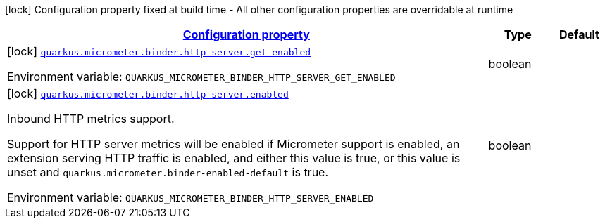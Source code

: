 
:summaryTableId: quarkus-micrometer-config-group-config-http-server-config-group
[.configuration-legend]
icon:lock[title=Fixed at build time] Configuration property fixed at build time - All other configuration properties are overridable at runtime
[.configuration-reference, cols="80,.^10,.^10"]
|===

h|[[quarkus-micrometer-config-group-config-http-server-config-group_configuration]]link:#quarkus-micrometer-config-group-config-http-server-config-group_configuration[Configuration property]

h|Type
h|Default

a|icon:lock[title=Fixed at build time] [[quarkus-micrometer-config-group-config-http-server-config-group_quarkus.micrometer.binder.http-server.get-enabled]]`link:#quarkus-micrometer-config-group-config-http-server-config-group_quarkus.micrometer.binder.http-server.get-enabled[quarkus.micrometer.binder.http-server.get-enabled]`

[.description]
--
ifdef::add-copy-button-to-env-var[]
Environment variable: env_var_with_copy_button:+++QUARKUS_MICROMETER_BINDER_HTTP_SERVER_GET_ENABLED+++[]
endif::add-copy-button-to-env-var[]
ifndef::add-copy-button-to-env-var[]
Environment variable: `+++QUARKUS_MICROMETER_BINDER_HTTP_SERVER_GET_ENABLED+++`
endif::add-copy-button-to-env-var[]
--|boolean 
|


a|icon:lock[title=Fixed at build time] [[quarkus-micrometer-config-group-config-http-server-config-group_quarkus.micrometer.binder.http-server.enabled]]`link:#quarkus-micrometer-config-group-config-http-server-config-group_quarkus.micrometer.binder.http-server.enabled[quarkus.micrometer.binder.http-server.enabled]`

[.description]
--
Inbound HTTP metrics support.

Support for HTTP server metrics will be enabled if Micrometer support is enabled, an extension serving HTTP traffic is enabled, and either this value is true, or this value is unset and `quarkus.micrometer.binder-enabled-default` is true.

ifdef::add-copy-button-to-env-var[]
Environment variable: env_var_with_copy_button:+++QUARKUS_MICROMETER_BINDER_HTTP_SERVER_ENABLED+++[]
endif::add-copy-button-to-env-var[]
ifndef::add-copy-button-to-env-var[]
Environment variable: `+++QUARKUS_MICROMETER_BINDER_HTTP_SERVER_ENABLED+++`
endif::add-copy-button-to-env-var[]
--|boolean 
|

|===